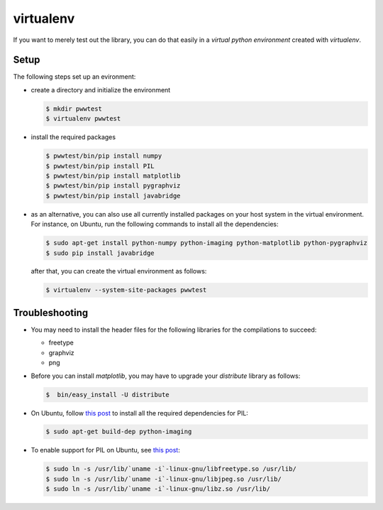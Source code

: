 virtualenv
==========

If you want to merely test out the library, you can do that easily in a *virtual python environment*
created with `virtualenv`.


Setup
-----

The following steps set up an evironment:

* create a directory and initialize the environment

  .. code-block:: bash

     $ mkdir pwwtest
     $ virtualenv pwwtest

* install the required packages

  .. code-block:: bash

     $ pwwtest/bin/pip install numpy
     $ pwwtest/bin/pip install PIL
     $ pwwtest/bin/pip install matplotlib
     $ pwwtest/bin/pip install pygraphviz
     $ pwwtest/bin/pip install javabridge

* as an alternative, you can also use all currently installed packages on your
  host system in the virtual environment. For instance, on Ubuntu, run the following
  commands to install all the dependencies:

  .. code-block:: bash

     $ sudo apt-get install python-numpy python-imaging python-matplotlib python-pygraphviz
     $ sudo pip install javabridge

  after that, you can create the virtual environment as follows:

  .. code-block:: bash

     $ virtualenv --system-site-packages pwwtest


Troubleshooting
---------------

* You may need to install the header files for the following libraries for the compilations to succeed:

  * freetype
  * graphviz
  * png

* Before you can install `matplotlib`, you may have to upgrade your `distribute` library as follows:

  .. code-block:: bash

     $  bin/easy_install -U distribute

* On Ubuntu, follow `this post <http://www.sandersnewmedia.com/why/2012/04/16/installing-pil-virtualenv-ubuntu-1204-precise-pangolin/>`_
  to install all the required dependencies for PIL:

  .. code-block:: bash

     $ sudo apt-get build-dep python-imaging

* To enable support for PIL on Ubuntu, see
  `this post <http://www.sandersnewmedia.com/why/2012/04/16/installing-pil-virtualenv-ubuntu-1204-precise-pangolin/>`_:

  .. code-block:: bash

     $ sudo ln -s /usr/lib/`uname -i`-linux-gnu/libfreetype.so /usr/lib/
     $ sudo ln -s /usr/lib/`uname -i`-linux-gnu/libjpeg.so /usr/lib/
     $ sudo ln -s /usr/lib/`uname -i`-linux-gnu/libz.so /usr/lib/

